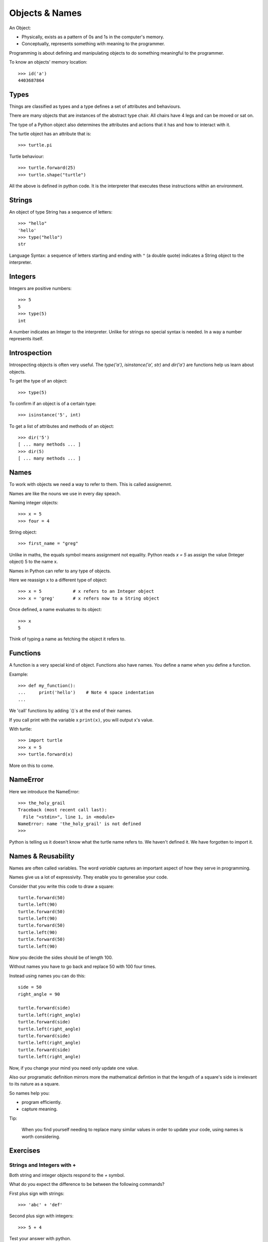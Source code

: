 Objects & Names
***************

An Object:

* Physically, exists as a pattern of 0s and 1s in the computer's memory. 
* Conceptually, represents something with meaning to the programmer.

Programming is about defining and manipulating objects to do something
meaningful to the programmer.

To know an objects' memory location::

    >>> id('a')
    4403687864


Types
=====

Things are classified as types and a type defines a set of attributes and behaviours. 

There are many objects that are instances of the abstract type chair. All chairs have 4 legs and can be moved or sat on. 

The type of a Python object also determines the attributes and actions that it has and how to interact with it.

The turtle object has an attribute that is::

    >>> turtle.pi

Turtle behaviour:: 

    >>> turtle.forward(25)
    >>> turtle.shape("turtle")

All the above is defined in python code. It is the interpreter that executes these instructions within an environment.


Strings 
=======

An object of type String has a sequence of letters::

    >>> "hello"
    'hello'
    >>> type("hello")
    str

Language Syntax: a sequence of letters starting and ending with ``"`` (a double quote)
indicates a String object to the interpreter.


Integers
========

Integers are positive numbers::

    >>> 5
    5
    >>> type(5)
    int

A number indicates an Integer to the interpreter. Unlike for strings no special syntax
is needed. In a way a number represents itself.


Introspection 
=============

Introspecting objects is often very useful. The `type('a')`, `isinstance('a', str)` and `dir('a')` are functions help us learn about objects.

To get the type of an object:: 

    >>> type(5)


To confirm if an object is of a certain type:: 

    >>> isinstance('5', int)


To get a list of attributes and methods of an object:: 

    >>> dir('5')
    [ ... many methods ... ]
    >>> dir(5)
    [ ... many methods ... ]
    


Names
=====

To work with objects we need a way to refer to them. This is called assignemnt.

Names are like the nouns we use in every day speach.

Naming integer objects::

    >>> x = 5
    >>> four = 4

String object::

    >>> first_name = "greg"


Unlike in maths, the equals symbol means assignment not equality.
Python reads `x = 5` as assign the value (Integer object) 5 to the name x.

Names in Python can refer to any type of objects. 

Here we reassign x to a different type of object::

    >>> x = 5            # x refers to an Integer object
    >>> x = 'greg'       # x refers now to a String object 

Once defined, a name evaluates to its object::

    >>> x
    5

Think of typing a name as fetching the object it refers to.

Functions
=========

A function is a very special kind of object. Functions also have names. You define a name when you define a function.

Example:: 

    >>> def my_function():
    ...     print('hello')    # Note 4 space indentation
    ...

We 'call' functions by adding `()`s at the end of their names.

If you call print with the variable x ``print(x)``, you will output x's value.

With turtle::
    
    >>> import turtle
    >>> x = 5
    >>> turtle.forward(x)

More on this to come.

NameError
=========

Here we introduce the NameError::

    >>> the_holy_grail
    Traceback (most recent call last):
      File "<stdin>", line 1, in <module>
    NameError: name 'the_holy_grail' is not defined
    >>>

Python is telling us it doesn't know what the turtle name refers to. We haven't
defined it. We have forgotten to import it.

Names & Reusability
===================

Names are often called variables. The word `variable` captures an important
aspect of how they serve in programming.

Names give us a lot of expressivity. They enable you to generalise your code.

Consider that you write this code to draw a square::

    turtle.forward(50)
    turtle.left(90)
    turtle.forward(50)
    turtle.left(90)
    turtle.forward(50)
    turtle.left(90)
    turtle.forward(50)
    turtle.left(90)

Now you decide the sides should be of length 100.

Without names you have to go back and replace 50 with 100 four times.

Instead using names you can do this::

    side = 50
    right_angle = 90

    turtle.forward(side)
    turtle.left(right_angle)
    turtle.forward(side)
    turtle.left(right_angle)
    turtle.forward(side)
    turtle.left(right_angle)
    turtle.forward(side)
    turtle.left(right_angle)

Now, if you change your mind you need only update one value.

Also our programatic definition mirrors more the mathematical defintion in
that the lenguth of a square's side is irrelevant to its nature as a square.

So names help you:

- program efficiently.
- capture meaning. 

Tip:

    When you find yourself needing to replace many similar values in order
    to update your code, using names is worth considering.

    
Exercises
=========

Strings and Integers with +
---------------------------

Both string and integer objects respond to the `+` symbol.

What do you expect the difference to be between the following commands?

First plus sign with strings::

    >>> 'abc' + 'def'

Second plus sign with integers::
    
    >>> 5 + 4

Test your answer with python.

Try the same above but this time using `*` instead of `+`. What can you
conclude of the meaning of `*`?


'5' Vs 5
--------

What is the diffference between::

    '5'

and::
    
    5


names and values
----------------

Given this code::

    five = "five"

What is the difference between the meaning of each set of characters on either
side of the equal sign?

String methods
--------------

For the string 'abcabc' find a method that:

* confirms whether the string is alphabetical
* confirms wether the string is alphnumerical
* confimrs whether the string is lower
* returns `Abc`
* returns `ABC`
* counts the number of 'a's

Tips:

* Search dir('abcabc') for contenders and experiment
* Familiarise yourself with the official docs https://docs.python.org/3/library/stdtypes.html#string-methods


